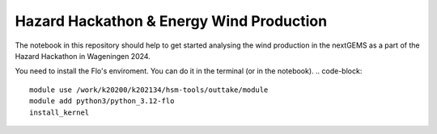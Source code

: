 ###########################################
Hazard Hackathon & Energy Wind Production
###########################################
The notebook in this repository should help to get started analysing the wind production in the nextGEMS as a part of the Hazard Hackathon in Wageningen 2024.

You need to install the Flo's enviroment. You can do it in the terminal (or in the notebook).
.. code-block::
	module use /work/k20200/k202134/hsm-tools/outtake/module 
	module add python3/python_3.12-flo
	install_kernel


